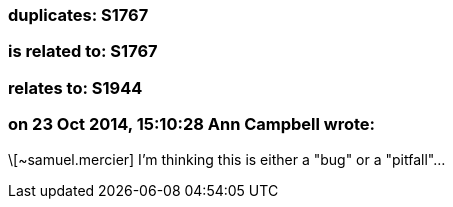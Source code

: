 === duplicates: S1767

=== is related to: S1767

=== relates to: S1944

=== on 23 Oct 2014, 15:10:28 Ann Campbell wrote:
\[~samuel.mercier] I'm thinking this is either a "bug" or a "pitfall"...

